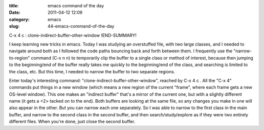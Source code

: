 :title: emacs command of the day
:date: 2011-04-12 12:09
:category: emacs
:slug: 44-emacs-command-of-the-day

C-x 4 c : clone-indirect-buffer-other-window
!END-SUMMARY!

I keep learning new tricks in emacs. Today I was studying an overstuffed
file, with two large classes, and I needed to navigate around both as I
followed the code paths bouncing back and forth between them. I frequently
use the "narrow-to-region" command (C-x n n) to temporarily clip the buffer
to a single class or method of interest, because then jumping to the
beginning/end of the buffer really takes me quickly to the beginning/end of
the class, and searching is limited to the class, etc. But this time, I
needed to narrow the buffer to two separate regions.

Enter today's interesting command: "clone-indirect-buffer-other-window",
reached by C-x 4 c . All the "C-x 4" commands put things in a new window
(which means a new region of the current "frame", where each frame gets a new
OS-level window). This one makes an "indirect buffer" that's a mirror of the
current one, but with a slightly different name (it gets a <2> tacked on to
the end). Both buffers are looking at the same file, so any changes you make
in one will also appear in the other. But you can narrow each one separately.
So I was able to narrow to the first class in the main buffer, and narrow to
the second class in the second buffer, and then search/study/explore as if
they were two entirely different files. When you're done, just close the
second buffer.
